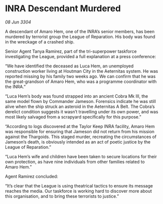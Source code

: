 * INRA Descendant Murdered

/08 Jun 3304/

A descendant of Amaro Hem, one of the INRA’s senior members, has been murdered by terrorist group the League of Reparation. His body was found in the wreckage of a crashed ship. 

Senior Agent Tanya Ramirez, part of the tri-superpower taskforce investigating the League, provided a full explanation at a press conference: 

“We have identified the deceased as Luca Hem, an unemployed construction worker living at Houtman City in the Aeternitas system. He was reported missing by his family two weeks ago. We can confirm that he was the great-grandson of Amaro Hem, who was a programme coordinator with the INRA.” 

“Luca Hem’s body was found strapped into an ancient Cobra Mk III, the same model flown by Commander Jameson. Forensics indicate he was still alive when the ship struck an asteroid in the Aeternitas A Belt. The Cobra’s derelict condition suggests it wasn’t travelling under its own power, and was most likely salvaged from a scrapyard specifically for this purpose.” 

“According to logs discovered at the Taylor Keep INRA facility, Amaro Hem was responsible for ensuring that Jameson did not return from his mission against the Thargoids. This staged murder, recreating the circumstances of Jameson’s death, is obviously intended as an act of poetic justice by the League of Reparation.” 

“Luca Hem’s wife and children have been taken to secure locations for their own protection, as have nine individuals from other families related to Amaro Hem.” 

Agent Ramirez concluded: 

“It’s clear that the League is using theatrical tactics to ensure its message reaches the media. Our taskforce is working hard to discover more about this organisation, and to bring these terrorists to justice.”